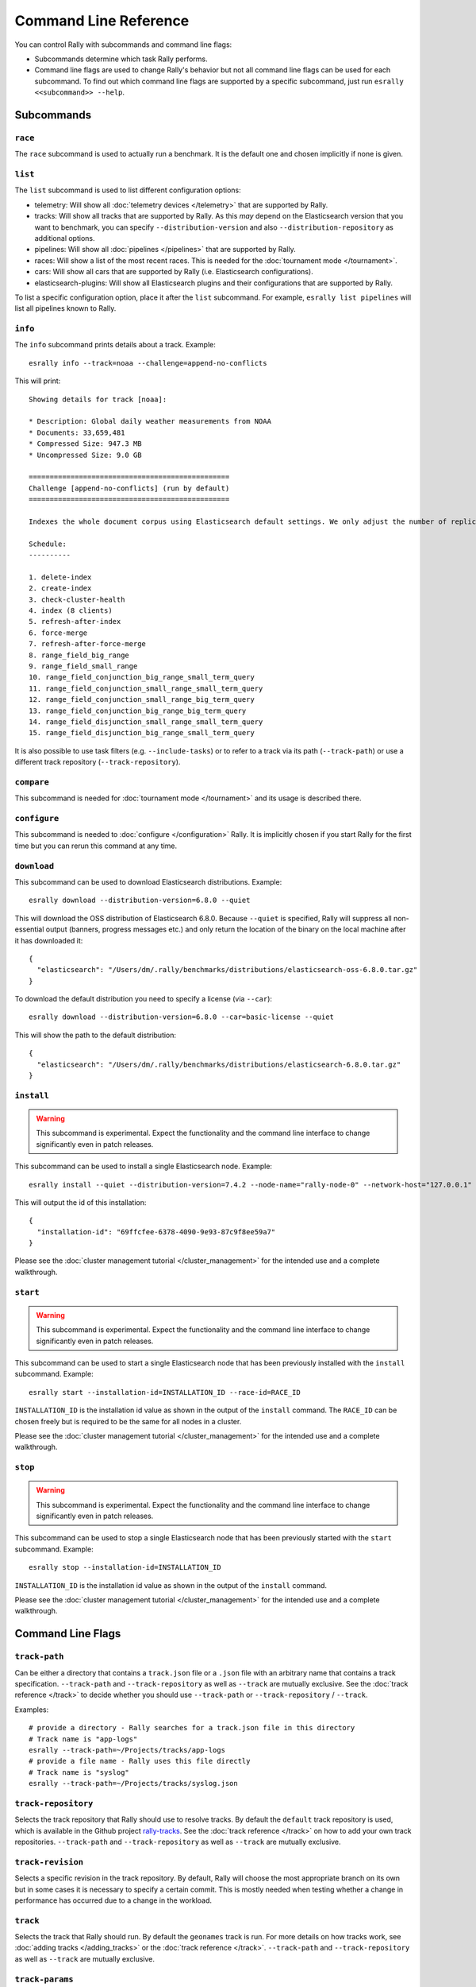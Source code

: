 Command Line Reference
======================

You can control Rally with subcommands and command line flags:

* Subcommands determine which task Rally performs.
* Command line flags are used to change Rally's behavior but not all command line flags can be used for each subcommand. To find out which command line flags are supported by a specific subcommand, just run ``esrally <<subcommand>> --help``.

Subcommands
-----------

``race``
~~~~~~~~

The ``race`` subcommand is used to actually run a benchmark. It is the default one and chosen implicitly if none is given.


``list``
~~~~~~~~

The ``list`` subcommand is used to list different configuration options:


* telemetry: Will show all :doc:`telemetry devices </telemetry>` that are supported by Rally.
* tracks: Will show all tracks that are supported by Rally. As this *may* depend on the Elasticsearch version that you want to benchmark, you can specify ``--distribution-version`` and also ``--distribution-repository`` as additional options.
* pipelines: Will show all :doc:`pipelines </pipelines>` that are supported by Rally.
* races: Will show a list of the most recent races. This is needed for the :doc:`tournament mode </tournament>`.
* cars: Will show all cars that are supported by Rally (i.e. Elasticsearch configurations).
* elasticsearch-plugins: Will show all Elasticsearch plugins and their configurations that are supported by Rally.

To list a specific configuration option, place it after the ``list`` subcommand. For example, ``esrally list pipelines`` will list all pipelines known to Rally.

``info``
~~~~~~~~

The ``info`` subcommand prints details about a track. Example::

    esrally info --track=noaa --challenge=append-no-conflicts

This will print::

    Showing details for track [noaa]:

    * Description: Global daily weather measurements from NOAA
    * Documents: 33,659,481
    * Compressed Size: 947.3 MB
    * Uncompressed Size: 9.0 GB

    ================================================
    Challenge [append-no-conflicts] (run by default)
    ================================================

    Indexes the whole document corpus using Elasticsearch default settings. We only adjust the number of replicas as we benchmark a single node cluster and Rally will only start the benchmark if the cluster turns green and we want to ensure that we don't use the query cache. Document ids are unique so all index operations are append only. After that a couple of queries are run.

    Schedule:
    ----------

    1. delete-index
    2. create-index
    3. check-cluster-health
    4. index (8 clients)
    5. refresh-after-index
    6. force-merge
    7. refresh-after-force-merge
    8. range_field_big_range
    9. range_field_small_range
    10. range_field_conjunction_big_range_small_term_query
    11. range_field_conjunction_small_range_small_term_query
    12. range_field_conjunction_small_range_big_term_query
    13. range_field_conjunction_big_range_big_term_query
    14. range_field_disjunction_small_range_small_term_query
    15. range_field_disjunction_big_range_small_term_query

It is also possible to use task filters (e.g. ``--include-tasks``) or to refer to a track via its path (``--track-path``) or use a different track repository (``--track-repository``).

``compare``
~~~~~~~~~~~

This subcommand is needed for :doc:`tournament mode </tournament>` and its usage is described there.

``configure``
~~~~~~~~~~~~~

This subcommand is needed to :doc:`configure </configuration>` Rally. It is implicitly chosen if you start Rally for the first time but you can rerun this command at any time.

``download``
~~~~~~~~~~~~~

This subcommand can be used to download Elasticsearch distributions. Example::

    esrally download --distribution-version=6.8.0 --quiet

This will download the OSS distribution of Elasticsearch 6.8.0. Because ``--quiet`` is specified, Rally will suppress all non-essential output (banners, progress messages etc.) and only return the location of the binary on the local machine after it has downloaded it::

    {
      "elasticsearch": "/Users/dm/.rally/benchmarks/distributions/elasticsearch-oss-6.8.0.tar.gz"
    }

To download the default distribution you need to specify a license (via ``--car``)::

    esrally download --distribution-version=6.8.0 --car=basic-license --quiet

This will show the path to the default distribution::

    {
      "elasticsearch": "/Users/dm/.rally/benchmarks/distributions/elasticsearch-6.8.0.tar.gz"
    }

``install``
~~~~~~~~~~~

.. warning::

    This subcommand is experimental. Expect the functionality and the command line interface to change significantly even in patch releases.

This subcommand can be used to install a single Elasticsearch node. Example::

    esrally install --quiet --distribution-version=7.4.2 --node-name="rally-node-0" --network-host="127.0.0.1" --http-port=39200 --master-nodes="rally-node-0" --seed-hosts="127.0.0.1:39300"

This will output the id of this installation::

    {
      "installation-id": "69ffcfee-6378-4090-9e93-87c9f8ee59a7"
    }

Please see the :doc:`cluster management tutorial </cluster_management>` for the intended use and a complete walkthrough.

``start``
~~~~~~~~~

.. warning::

    This subcommand is experimental. Expect the functionality and the command line interface to change significantly even in patch releases.

This subcommand can be used to start a single Elasticsearch node that has been previously installed with the ``install`` subcommand. Example::

    esrally start --installation-id=INSTALLATION_ID --race-id=RACE_ID

``INSTALLATION_ID`` is the installation id value as shown in the output of the ``install`` command. The ``RACE_ID`` can be chosen freely but is required to be the same for all nodes in a cluster.

Please see the :doc:`cluster management tutorial </cluster_management>` for the intended use and a complete walkthrough.

``stop``
~~~~~~~~

.. warning::

    This subcommand is experimental. Expect the functionality and the command line interface to change significantly even in patch releases.

This subcommand can be used to stop a single Elasticsearch node that has been previously started with the ``start`` subcommand. Example::

    esrally stop --installation-id=INSTALLATION_ID

``INSTALLATION_ID`` is the installation id value as shown in the output of the ``install`` command.

Please see the :doc:`cluster management tutorial </cluster_management>` for the intended use and a complete walkthrough.

Command Line Flags
------------------

``track-path``
~~~~~~~~~~~~~~

Can be either a directory that contains a ``track.json`` file or a ``.json`` file with an arbitrary name that contains a track specification. ``--track-path`` and ``--track-repository`` as well as ``--track`` are mutually exclusive. See the :doc:`track reference </track>` to decide whether you should use ``--track-path`` or ``--track-repository`` / ``--track``.

Examples::

   # provide a directory - Rally searches for a track.json file in this directory
   # Track name is "app-logs"
   esrally --track-path=~/Projects/tracks/app-logs
   # provide a file name - Rally uses this file directly
   # Track name is "syslog"
   esrally --track-path=~/Projects/tracks/syslog.json


``track-repository``
~~~~~~~~~~~~~~~~~~~~

Selects the track repository that Rally should use to resolve tracks. By default the ``default`` track repository is used, which is available in the Github project `rally-tracks <https://github.com/elastic/rally-tracks>`_. See the :doc:`track reference </track>` on how to add your own track repositories. ``--track-path`` and ``--track-repository`` as well as ``--track`` are mutually exclusive.

``track-revision``
~~~~~~~~~~~~~~~~~~

Selects a specific revision in the track repository. By default, Rally will choose the most appropriate branch on its own but in some cases it is necessary to specify a certain commit. This is mostly needed when testing whether a change in performance has occurred due to a change in the workload. 

``track``
~~~~~~~~~

Selects the track that Rally should run. By default the ``geonames`` track is run. For more details on how tracks work, see :doc:`adding tracks </adding_tracks>` or the :doc:`track reference </track>`. ``--track-path`` and ``--track-repository`` as well as ``--track`` are mutually exclusive.

.. _clr_track_params:

``track-params``
~~~~~~~~~~~~~~~~

With this parameter you can inject variables into tracks. The supported variables depend on the track and you should check the track JSON file to see which variables can be provided.

It accepts a list of comma-separated key-value pairs or a JSON file name. The key-value pairs have to be delimited by a colon.

**Examples**:

Consider the following track snippet showing a single challenge::

    {
      "name": "index-only",
      "schedule": [
         {
           "operation": {
             "operation-type": "bulk",
             "bulk-size": {{ bulk_size|default(5000) }}
           },
           "warmup-time-period": 120,
           "clients": {{ clients|default(8) }}
         }
      ]
    }

Rally tracks can use the Jinja templating language and the construct ``{{ some_variable|default(0) }}`` that you can see above is a `feature of Jinja <http://jinja.pocoo.org/docs/2.10/templates/#default>`_ to define default values for variables.

We can see that it defines two variables:

* ``bulk_size`` with a default value of 5000
* ``clients`` with a default value of 8

When we run this track, we can override these defaults:

* ``--track-params="bulk_size:2000,clients:16"`` will set the bulk size to 2000 and the number of clients for bulk indexing to 16.
* ``--track-params="bulk_size:8000"`` will just set the bulk size to 8000 and keep the default value of 8 clients.
* ``--track-params="params.json"`` will read the track parameters from a JSON file (defined below)

Example JSON file::

   {
      "bulk_size": 2000,
      "clients": 16
   }

All track parameters are recorded for each metrics record in the metrics store. Also, when you run ``esrally list races``, it will show all track parameters::

    Race Timestamp    Track    Track Parameters          Challenge            Car       User Tag
    ----------------  -------  ------------------------- -------------------  --------  ---------
    20160518T122341Z  pmc      bulk_size=8000            append-no-conflicts  defaults
    20160518T112341Z  pmc      bulk_size=2000,clients=16 append-no-conflicts  defaults

Note that the default values are not recorded or shown (Rally does not know about them).

``challenge``
~~~~~~~~~~~~~

A track consists of one or more challenges. With this flag you can specify which challenge should be run. If you don't specify a challenge, Rally derives the default challenge itself. To see the default challenge of a track, run ``esrally list tracks``.

``race-id``
~~~~~~~~~~~

A unique identifier for this race. By default a random UUID is automatically chosen by Rally.

``installation-id``
~~~~~~~~~~~~~~~~~~~

.. warning::

    This command line parameter is experimental. Expect the functionality and the command line interface to change significantly even in patch releases.

A unique identifier for an installation. This id is automatically generated by Rally when the ``install`` subcommand is invoked and needs to be provided in the ``start`` and ``stop`` subcommands in order to refer to that installation.

``node-name``
~~~~~~~~~~~~~

.. warning::

    This command line parameter is experimental. Expect the functionality and the command line interface to change significantly even in patch releases.

Used to specify the current node's name in the cluster when it is setup via the ``install`` subcommand.

``network-host``
~~~~~~~~~~~~~~~~

.. warning::

    This command line parameter is experimental. Expect the functionality and the command line interface to change significantly even in patch releases.

Used to specify the IP address to which the current cluster node should bind to when it is setup via the ``install`` subcommand.

``http-port``
~~~~~~~~~~~~~

.. warning::

    This command line parameter is experimental. Expect the functionality and the command line interface to change significantly even in patch releases.

Used to specify the port on which the current cluster node should listen for HTTP traffic when it is setup via the ``install`` subcommand. The corresponding transport port will automatically be chosen by Rally and is always the specified HTTP port + 100.

``master-nodes``
~~~~~~~~~~~~~~~~

.. warning::

    This command line parameter is experimental. Expect the functionality and the command line interface to change significantly even in patch releases.

A comma-separated list that specifies the node names of the master nodes in the cluster when a node is setup via the ``install`` subcommand. Example::

    --master-nodes="rally-node-0,rally-node-1,rally-node-2"

This will treat the nodes named ``rally-node-0``, ``rally-node-1`` and ``rally-node-2`` as `initial master nodes <https://www.elastic.co/guide/en/elasticsearch/reference/current/discovery-settings.html#initial_master_nodes>`_.

``seed-hosts``
~~~~~~~~~~~~~~

.. warning::

    This command line parameter is experimental. Expect the functionality and the command line interface to change significantly even in patch releases.

A comma-separated list if IP:transport port pairs used to specify the seed hosts in the cluster when a node is setup via the ``install`` subcommand. See the `Elasticsearch documentation <https://www.elastic.co/guide/en/elasticsearch/reference/current/discovery-settings.html#unicast.hosts>`_ for a detailed explanation of the seed hosts parameter. Example::

    --seed-hosts="192.168.14.77:39300,192.168.14.78:39300,192.168.14.79:39300"

.. _clr_include_tasks:

``include-tasks``
~~~~~~~~~~~~~~~~~

Each challenge consists of one or more tasks but sometimes you are only interested to run a subset of all tasks. For example, you might have prepared an index already and want only to repeatedly run search benchmarks. Or you want to run only the indexing task but nothing else.

You can use ``--include-tasks`` to specify a comma-separated list of tasks that you want to run. Each item in the list defines either the name of a task or the operation type of a task. Only the tasks that match will be executed. Currently there is also no command that lists the tasks of a challenge so you need to look at the track source.

**Examples**:

* Execute only the tasks with the name ``index`` and ``term``: ``--include-tasks="index,term"``
* Execute only tasks of type ``search``: ``--include-tasks="type:search"``
* You can also mix and match: ``--include-tasks="index,type:search"``

``exclude-tasks``
~~~~~~~~~~~~~~~~~

Similarly to :ref:`include-tasks <clr_include_tasks>` when a challenge consists of one or more tasks you might be interested in excluding a single operations but include the rest.

You can use ``--exclude-tasks`` to specify a comma-separated list of tasks that you want to skip. Each item in the list defines either the name of a task or the operation type of a task. Only the tasks that did not match will be executed.

**Examples**:

* Skip any tasks with the name ``index`` and ``term``: ``--exclude-tasks="index,term"``
* Skip any tasks of type ``search``: ``--exclude-tasks="type:search"``
* You can also mix and match: ``--exclude-tasks="index,type:search"``

``team-repository``
~~~~~~~~~~~~~~~~~~~

Selects the team repository that Rally should use to resolve cars. By default the ``default`` team repository is used, which is available in the Github project `rally-teams <https://github.com/elastic/rally-teams>`__. See the documentation about :doc:`cars </car>` on how to add your own team repositories.

``team-revision``
~~~~~~~~~~~~~~~~~

Selects a specific revision in the team repository. By default, Rally will choose the most appropriate branch on its own (see the :doc:`car reference </car>` for more details) but in some cases it is necessary to specify a certain commit. This is mostly needed when benchmarking specific historic commits of Elasticsearch which are incompatible with the current master branch of the team repository.


``team-path``
~~~~~~~~~~~~~

A directory that contains a team configuration. ``--team-path`` and ``--team-repository`` are mutually exclusive. See the :doc:`car reference </car>` for the required directory structure.

Example::

   esrally --team-path=~/Projects/es-teams

``target-os``
~~~~~~~~~~~~~

Specifies the name of the target operating system for which an artifact should be downloaded. By default this value is automatically derived based on the operating system Rally is run. This command line flag is only applicable to the ``download`` subcommand and allows to download an artifact for a different operating system. Example::

    esrally download --distribution-version=7.5.1 --target-os=linux

``target-arch``
~~~~~~~~~~~~~~~

Specifies the name of the target CPU architecture for which an artifact should be downloaded. By default this value is automatically derived based on the CPU architecture Rally is run. This command line flag is only applicable to the ``download`` subcommand and allows to download an artifact for a different CPU architecture. Example::

    esrally download --distribution-version=7.5.1 --target-arch=x86_64


``car``
~~~~~~~

A :doc:`car </car>` defines the Elasticsearch configuration that will be used for the benchmark. To see a list of possible cars, issue ``esrally list cars``. You can specify one or multiple comma-separated values.

**Example**

 ::

   esrally --car="4gheap,ea"


Rally will configure Elasticsearch with 4GB of heap (``4gheap``) and enable Java assertions (``ea``).

``car-params``
~~~~~~~~~~~~~~

Allows to override config variables of Elasticsearch. It accepts a list of comma-separated key-value pairs or a JSON file name. The key-value pairs have to be delimited by a colon.

**Example**

 ::

   esrally --car="4gheap" --car-params="data_paths:'/opt/elasticsearch'"

The variables that are exposed depend on the `car's configuration <https://github.com/elastic/rally-teams/tree/master/cars>`__. In addition, Rally implements special handling for the variable ``data_paths`` (by default the value for this variable is determined by Rally).


``elasticsearch-plugins``
~~~~~~~~~~~~~~~~~~~~~~~~~

A comma-separated list of Elasticsearch plugins to install for the benchmark. If a plugin supports multiple configurations you need to specify the configuration after the plugin name. To see a list of possible plugins and configurations, issue ``esrally list elasticsearch-plugins``.

Example::

   esrally --elasticsearch-plugins="analysis-icu,xpack:security"

In this example, Rally will install the ``analysis-icu`` plugin and the ``x-pack`` plugin with the ``security`` configuration. See the reference documentation about :doc:`Elasticsearch plugins </elasticsearch_plugins>` for more details.

``plugin-params``
~~~~~~~~~~~~~~~~~

Allows to override variables of Elasticsearch plugins. It accepts a list of comma-separated key-value pairs or a JSON file name. The key-value pairs have to be delimited by a colon.

Example::

    esrally --distribution-version=6.1.1. --elasticsearch-plugins="x-pack:monitoring-http" --plugin-params="monitoring_type:'https',monitoring_host:'some_remote_host',monitoring_port:10200,monitoring_user:'rally',monitoring_password:'m0n1t0r1ng'"

This enables the HTTP exporter of `X-Pack Monitoring <https://www.elastic.co/products/x-pack/monitoring>`_ and exports the data to the configured monitoring host.

``pipeline``
~~~~~~~~~~~~

Selects the :doc:`pipeline </pipelines>` that Rally should run.

Rally can autodetect the pipeline in most cases. If you specify ``--distribution-version`` it will auto-select the pipeline ``from-distribution`` otherwise it will use ``from-sources-complete``.

.. _clr_enable_driver_profiling:

``enable-driver-profiling``
~~~~~~~~~~~~~~~~~~~~~~~~~~~

This option enables a profiler on all tasks that the load test driver performs. It is intended to help track authors spot accidental bottlenecks, especially if they implement their own runners or parameter sources. When this mode is enabled, Rally will enable a profiler in the load driver module. After each task and for each client, Rally will add the profile information to a dedicated profile log file. For example::

   2017-02-09 08:23:24,35 rally.profile INFO
   === Profile START for client [0] and task [index-append-1000] ===
      16052402 function calls (15794402 primitive calls) in 180.221 seconds

      Ordered by: cumulative time

      ncalls  tottime  percall  cumtime  percall filename:lineno(function)
         130    0.001    0.000  168.089    1.293 /Users/dm/Projects/rally/esrally/driver/driver.py:908(time_period_based)
         129    0.260    0.002  168.088    1.303 /Users/dm/.rally/benchmarks/tracks/develop/bottleneck/parameter_sources/bulk_source.py:79(params)
      129000    0.750    0.000  167.791    0.001 /Users/dm/.rally/benchmarks/tracks/develop/bottleneck/parameter_sources/randomevent.py:142(generate_event)
      516000    0.387    0.000  160.485    0.000 /Users/dm/.rally/benchmarks/tracks/develop/bottleneck/parameter_sources/weightedarray.py:20(get_random)
      516000    6.199    0.000  160.098    0.000 /Users/dm/.rally/benchmarks/tracks/develop/bottleneck/parameter_sources/weightedarray.py:23(__random_index)
      516000    1.292    0.000  152.289    0.000 /usr/local/Cellar/python3/3.6.0/Frameworks/Python.framework/Versions/3.6/lib/python3.6/random.py:96(seed)
      516000  150.783    0.000  150.783    0.000 {function Random.seed at 0x10b7fa2f0}
      129000    0.363    0.000   45.686    0.000 /Users/dm/.rally/benchmarks/tracks/develop/bottleneck/parameter_sources/randomevent.py:48(add_fields)
      129000    0.181    0.000   41.742    0.000 /Users/dm/.rally/benchmarks/tracks/develop/bottleneck/parameter_sources/randomevent.py:79(add_fields)
      ....

   === Profile END for client [0] and task [index-append-1000] ===

In this example we can spot quickly that ``Random.seed`` is called excessively, causing an accidental bottleneck in the load test driver.

.. _clr_test_mode:

``test-mode``
~~~~~~~~~~~~~

Allows you to test a track without running it for the whole duration. This mode is only intended for quick sanity checks when creating a track. Don't rely on these numbers at all (they are meaningless).

If you write your own track you need to :ref:`prepare your track to support this mode <add_track_test_mode>`.

``telemetry``
~~~~~~~~~~~~~

Activates the provided :doc:`telemetry devices </telemetry>` for this race.

**Example**

 ::

   esrally --telemetry=jfr,jit


This activates Java flight recorder and the JIT compiler telemetry devices.

.. _clr_telemetry_params:

``telemetry-params``
~~~~~~~~~~~~~~~~~~~~

Allows to set parameters for telemetry devices. It accepts a list of comma-separated key-value pairs or a JSON file name. The key-value pairs have to be delimited by a colon. See the :doc:`telemetry devices </telemetry>` documentation for a list of supported parameters.

Example::

    esrally --telemetry=jfr --telemetry-params="recording-template:'profile'"

This enables the Java flight recorder telemetry device and sets the ``recording-template`` parameter to "profile".

For more complex cases specify a JSON file. Store the following as ``telemetry-params.json``::

   {
     "node-stats-sample-interval": 10,
     "node-stats-include-indices-metrics": "completion,docs,fielddata"
   }

and reference it when running Rally::

   esrally --telemetry="node-stats" --telemetry-params="telemetry-params.json"


``runtime-jdk``
~~~~~~~~~~~~~~~

By default, Rally will derive the appropriate runtime JDK versions automatically per version of Elasticsearch. For example, it will choose JDK 8 or 7 for Elasticsearch 2.x but only JDK 8 for Elasticsearch 5.0.0. It will choose the highest available version.

This command line parameter sets the major version of the JDK that Rally should use to run Elasticsearch. It is required that either ``JAVA_HOME`` or ``JAVAx_HOME`` (where ``x`` is the major version, e.g. ``JAVA8_HOME`` for a JDK 8) points to the appropriate JDK.

Example::

   # Run a benchmark with defaults (i.e. JDK 8)
   esrally --distribution-version=2.4.0
   # Force to run with JDK 7
   esrally --distribution-version=2.4.0 --runtime-jdk=7

It is also possible to specify the JDK that is bundled with Elasticsearch with the special value ``bundled``. The `JDK is bundled from Elasticsearch 7.0.0 onwards <https://www.elastic.co/guide/en/elasticsearch/reference/current/release-highlights-7.0.0.html#_bundle_jdk_in_elasticsearch_distribution>`_.

.. _clr_revision:

``revision``
~~~~~~~~~~~~

If you actively develop Elasticsearch and want to benchmark a source build of Elasticsearch (which Rally will create for you), you can specify the git revision of Elasticsearch that you want to benchmark. But note that Rally uses and expects the Gradle Wrapper in the Elasticsearch repository (``./gradlew``) which effectively means that it will only support this for Elasticsearch 5.0 or better. The default value is ``current``.

You can specify the revision in different formats:

* ``--revision=latest``: Use the HEAD revision from origin/master.
* ``--revision=current``: Use the current revision (i.e. don't alter the local source tree).
* ``--revision=abc123``: Where ``abc123`` is some git revision hash.
* ``--revision=@2013-07-27T10:37:00Z``: Determines the revision that is closest to the provided date. Rally logs to which git revision hash the date has been resolved and if you use Elasticsearch as metrics store (instead of the default in-memory one), :doc:`each metric record will contain the git revision hash also in the meta-data section </metrics>`.

Supported date format: If you specify a date, it has to be ISO-8601 conformant and must start with an ``@`` sign to make it easier for Rally to determine that you actually mean a date.

If you want to create source builds of Elasticsearch plugins, you need to specify the revision for Elasticsearch and all relevant plugins separately. Revisions for Elasticsearch and each plugin need to be comma-separated (``,``). Each revision is prefixed either by ``elasticsearch`` or by the plugin name and separated by a colon (``:``). As core plugins are contained in the Elasticsearch repo, there is no need to specify a revision for them (the revision would even be ignored in fact).

Examples:

* Build latest Elasticsearch and plugin "my-plugin": ``--revision="elasticsearch:latest,my-plugin:latest"``
* Build Elasticsearch tag ``v5.6.1`` and revision ``abc123`` of plugin "my-plugin": ``--revision="elasticsearch:v5.6.1,my-plugin:abc123"``

Note that it is still required to provide the parameter ``--elasticsearch-plugins``. Specifying a plugin with ``--revision`` just tells Rally which revision to use for building the artifact. See the documentation on :doc:`Elasticsearch plugins </elasticsearch_plugins>` for more details.

``distribution-version``
~~~~~~~~~~~~~~~~~~~~~~~~

If you want Rally to launch and benchmark a cluster using a binary distribution, you can specify the version here.

.. note::

    Do not use ``distribution-version`` when benchmarking a cluster that hasn't been setup by Rally (i.e. together with ``pipeline=benchmark-only``); Rally automatically derives and stores the version of the cluster in the metrics store regardless of the ``pipeline`` used.

**Example**

 ::

   esrally --distribution-version=2.3.3


Rally will then benchmark the official Elasticsearch 2.3.3 distribution. Please check our :doc:`version support page </versions>` to see which Elasticsearch versions are currently supported by Rally.

``distribution-repository``
~~~~~~~~~~~~~~~~~~~~~~~~~~~

Rally does not only support benchmarking official distributions but can also benchmark snapshot builds. This is option is really just intended for `our benchmarks that are run in continuous integration <https://elasticsearch-benchmarks.elastic.co/>`_ but if you want to, you can use it too. The only supported value out of the box is ``release`` (default) but you can define arbitrary repositories in ``~/.rally/rally.ini``.

**Example**

Say, you have an in-house repository where Elasticsearch snapshot builds get published. Then you can add the following in the ``distributions`` section of your Rally config file:

::

   in_house_snapshot.url = https://www.example.org/snapshots/elasticsearch/elasticsearch-{{VERSION}}.tar.gz
   in_house_snapshot.cache = false

The ``url`` property defines the URL pattern for this repository. The ``cache`` property defines whether Rally should always download a new archive (``cache=false``) or just reuse a previously downloaded version (``cache=true``). Rally will replace the ``{{VERSION}}`` placeholder of in the ``url`` property with the value of ``distribution-version`` provided by the user on the command line.

You can use this distribution repository with the name "in_house_snapshot" as follows::

   esrally --distribution-repository=in_house_snapshot --distribution-version=7.0.0-SNAPSHOT

This will benchmark the latest 7.0.0 snapshot build of Elasticsearch.

``report-format``
~~~~~~~~~~~~~~~~~

The command line reporter in Rally displays a table with key metrics after a race. With this option you can specify whether this table should be in ``markdown`` format (default) or ``csv``.

``show-in-report``
~~~~~~~~~~~~~~~~~~

By default, the command line reporter will only show values that are available (``available``). With ``all`` you can force it to show a line for every value, even undefined ones, and with ``all-percentiles`` it will show only available values but force output of all possible percentile values.

This command line parameter is not available for comparing races.


``report-file``
~~~~~~~~~~~~~~~

By default, the command line reporter will print the results only on standard output, but can also write it to a file.

**Example**

 ::

   esrally --report-format=csv --report-file=~/benchmarks/result.csv

``client-options``
~~~~~~~~~~~~~~~~~~

With this option you can customize Rally's internal Elasticsearch client.

It accepts a list of comma-separated key-value pairs. The key-value pairs have to be delimited by a colon. These options are passed directly to the Elasticsearch Python client API. See `their documentation on a list of supported options <http://elasticsearch-py.readthedocs.io/en/master/api.html#elasticsearch.Elasticsearch>`_.

We support the following data types:

* Strings: Have to be enclosed in single quotes. Example: ``ca_certs:'/path/to/CA_certs'``
* Numbers: There is nothing special about numbers. Example: ``sniffer_timeout:60``
* Booleans: Specify either ``true`` or ``false``. Example: ``use_ssl:true``

Default value: ``timeout:60``

.. warning::
   If you provide your own client options, the default value will not be magically merged. You have to specify all client options explicitly. The only exceptions to this rule is ``ca_cert`` (see below).

**Examples**

Here are a few common examples:

* Enable HTTP compression: ``--client-options="http_compress:true"``
* Enable basic authentication: ``--client-options="basic_auth_user:'user',basic_auth_password:'password'"``. Avoid the characters ``'``, ``,`` and ``:`` in user name and password as Rally's parsing of these options is currently really simple and there is no possibility to escape characters.

**TLS/SSL**

This is applicable e.g. if you have X-Pack Security installed.
Enable it with ``use_ssl:true``.

**TLS/SSL Certificate Verification**

Server certificate verification is controlled with the ``verify_certs`` boolean. The default value is `true`. To disable use ``verify_certs:false``.
If ``verify_certs:true``, Rally will attempt to verify the certificate provided by Elasticsearch. If they are private certificates, you will also need to supply the private CA certificate using ``ca_certs:'/path/to/cacert.pem'``.

You can also optionally present client certificates, e.g. if Elasticsearch has been configured with ``xpack.security.http.ssl.client_authentication: required`` (see also `Elasticsearch HTTP TLS/SSL settings <https://www.elastic.co/guide/en/elasticsearch/reference/current/security-settings.html#http-tls-ssl-settings>`_).
Client certificates can be presented regardless of the ``verify_certs`` setting, but it's strongly recommended to always verify the server certificates.

**TLS/SSL Examples**

* Enable SSL, verify server certificates using public CA: ``--client-options="use_ssl:true,verify_certs:true"``. Note that you don't need to set ``ca_cert`` (which defines the path to the root certificates). Rally does this automatically for you.
* Enable SSL, verify server certificates using private CA: ``--client-options="use_ssl:true,verify_certs:true,ca_certs:'/path/to/cacert.pem'"``
* Enable SSL, verify server certificates using private CA, present client certificates: ``--client-options="use_ssl:true,verify_certs:true,ca_certs:'/path/to/cacert.pem',client_cert:'/path/to/client_cert.pem',client_key:'/path/to/client_key.pem'"``

``on-error``
~~~~~~~~~~~~

This option controls whether Rally will ``continue`` or ``abort`` when a request error occurs. By default, Rally will just record errors and report the error rate at the end of a race. With ``--on-error=abort``, Rally will immediately abort the race on the first error and print a detailed error message.

``load-driver-hosts``
~~~~~~~~~~~~~~~~~~~~~

By default, Rally will run its load driver on the same machine where you start the benchmark. However, if you benchmark larger clusters, one machine may not be enough to generate sufficient load. Hence, you can specify a comma-separated list of hosts which should be used to generate load with ``--load-driver-hosts``.

**Example**

 ::

   esrally --load-driver-hosts=10.17.20.5,10.17.20.6

In the example, above Rally will generate load from the hosts ``10.17.20.5`` and ``10.17.20.6``. For this to work, you need to start a Rally daemon on these machines, see :ref:`distributing the load test driver <recipe_distributed_load_driver>` for a complete example.

``target-hosts``
~~~~~~~~~~~~~~~~

If you run the ``benchmark-only`` :doc:`pipeline </pipelines>` or you want Rally to :doc:`benchmark a remote cluster </recipes>`, then you can specify a comma-delimited list of hosts:port pairs to which Rally should connect. The default value is ``127.0.0.1:9200``.

**Example**

 ::

   esrally --pipeline=benchmark-only --target-hosts=10.17.0.5:9200,10.17.0.6:9200

This will run the benchmark against the hosts 10.17.0.5 and 10.17.0.6 on port 9200. See ``client-options`` if you use X-Pack Security and need to authenticate or Rally should use https.

You can also target multiple clusters with ``--target-hosts`` for specific use cases. This is described in the :ref:`Advanced topics section <command_line_reference_advanced_topics>`.

``limit``
~~~~~~~~~

Allows to control the number of races returned by ``esrally list races`` The default value is 10.

**Example**

The following invocation will list the 50 most recent races::

   esrally list races --limit=50


``quiet``
~~~~~~~~~

Suppresses some output on the command line.

``kill-running-processes``
~~~~~~~~~~~~~~~~~~~~~~~~~~~~~

Only one Rally benchmark is allowed to run at the same time. If any processes is running, it is going to kill them and allow Rally to continue to run a new benchmark.

The default value is ``false``.

``offline``
~~~~~~~~~~~

Tells Rally that it should assume it has no connection to the Internet when checking for track data. The default value is ``false``. Note that Rally will only assume this for tracks but not for anything else, e.g. it will still try to download Elasticsearch distributions that are not locally cached or fetch the Elasticsearch source tree.

``preserve-install``
~~~~~~~~~~~~~~~~~~~~

Rally usually installs and launches an Elasticsearch cluster internally and wipes the entire directory after the benchmark is done. Sometimes you want to keep this cluster including all data after the benchmark has finished and that's what you can do with this flag. Note that depending on the track that has been run, the cluster can eat up a very significant amount of disk space (at least dozens of GB). The default value is configurable in the advanced configuration but usually ``false``.

.. note::
   This option does only affect clusters that are provisioned by Rally. More specifically, if you use the pipeline ``benchmark-only``, this option is ineffective as Rally does not provision a cluster in this case.

``advanced-config``
~~~~~~~~~~~~~~~~~~~

This flag determines whether Rally should present additional (advanced) configuration options. The default value is ``false``.

**Example**

 ::

   esrally configure --advanced-config


``assume-defaults``
~~~~~~~~~~~~~~~~~~~

This flag determines whether Rally should automatically accept all values for configuration options that provide a default. This is mainly intended to configure Rally automatically in CI runs. The default value is ``false``.

**Example**

 ::

   esrally configure --assume-defaults=true

``user-tag``
~~~~~~~~~~~~

This is only relevant when you want to run :doc:`tournaments </tournament>`. You can use this flag to attach an arbitrary text to the meta-data of each metric record and also the corresponding race. This will help you to recognize a race when you run ``esrally list races`` as you don't need to remember the concrete timestamp on which a race has been run but can instead use your own descriptive names.

The required format is ``key`` ":" ``value``. You can choose ``key`` and  ``value`` freely.

**Example**

 ::

   esrally --user-tag="intention:github-issue-1234-baseline,gc:cms"

You can also specify multiple tags. They need to be separated by a comma.

**Example**

 ::

   esrally --user-tag="disk:SSD,data_node_count:4"



When you run ``esrally list races``, this will show up again::

    Race Timestamp    Track    Track Parameters   Challenge            Car       User Tag
    ----------------  -------  ------------------ -------------------  --------  ------------------------------------
    20160518T122341Z  pmc                         append-no-conflicts  defaults  intention:github-issue-1234-baseline
    20160518T112341Z  pmc                         append-no-conflicts  defaults  disk:SSD,data_node_count:4

This will help you recognize a specific race when running ``esrally compare``.

.. _command_line_reference_advanced_topics:

Advanced topics
---------------

``target-hosts``
~~~~~~~~~~~~~~~~

Rally can also create client connections for multiple Elasticsearch clusters.
This is only useful if you want to create :ref:`custom runners <adding_tracks_custom_runners>` that execute operations against multiple clusters, for example for `cross cluster search <https://www.elastic.co/guide/en/elasticsearch/reference/current/modules-cross-cluster-search.html>`_ or cross cluster replication.

To define the host:port pairs for additional clusters with ``target-hosts`` you can specify either a JSON filename (ending in ``.json``) or an inline JSON string. The JSON object should be a collection of name:value pairs. ``name`` is string for the cluster name and there **must be** one ``default``.

Examples:

* json file: ``--target-hosts="target_hosts1.json"``::

    { "default": ["127.0.0.1:9200","10.127.0.3:19200"] }

* json file defining two clusters: ``--target-hosts="target_hosts2.json"``::

    {
      "default": [
        {"host": "127.0.0.1", "port": 9200},
        {"host": "127.0.0.1", "port": 19200}
      ],
      "remote":[
        {"host": "10.127.0.3", "port": 9200},
        {"host": "10.127.0.8", "port": 9201}
      ]
    }

* json inline string defining two clusters::

    --target-hosts="{\"default\":[\"127.0.0.1:9200\"],\"remote\":[\"127.0.0.1:19200\",\"127.0.0.1:19201\"]}"

.. NOTE::
   **All** :ref:`built-in operations <track_operations>` will use the connection to the ``default`` cluster. However, you can utilize the client connections to the additional clusters in your :ref:`custom runners <adding_tracks_custom_runners>`.

``client-options``
~~~~~~~~~~~~~~~~~~

``client-options`` can optionally specify options for the Elasticsearch clients when multiple clusters have been defined with ``target-hosts``. If omitted, the default is ``timeout:60`` for all cluster connections.

The format is similar to ``target-hosts``, supporting both filenames ending in ``.json`` or inline JSON, however, the parameters are a collection of name:value pairs, as opposed to arrays.

Examples, assuming that two clusters have been specified with ``--target-hosts``:

* json file: ``--client-options="client_options1.json"``::

    {
      "default": {
        "timeout": 60
    },
      "remote": {
        "use_ssl": true,
        "verify_certs": false,
        "ca_certs": "/path/to/cacert.pem"
      }
    }

* json inline string defining two clusters::

    --client-options="{\"default\":{\"timeout\": 60}, \"remote\": {\"use_ssl\":true,\"verify_certs\":false,\"ca_certs\":\"/path/to/cacert.pem\"}}"

.. WARNING::
   If you use ``client-options`` you must specify options for **every** cluster name defined with ``target-hosts``. Rally will raise an error if there is a mismatch.
